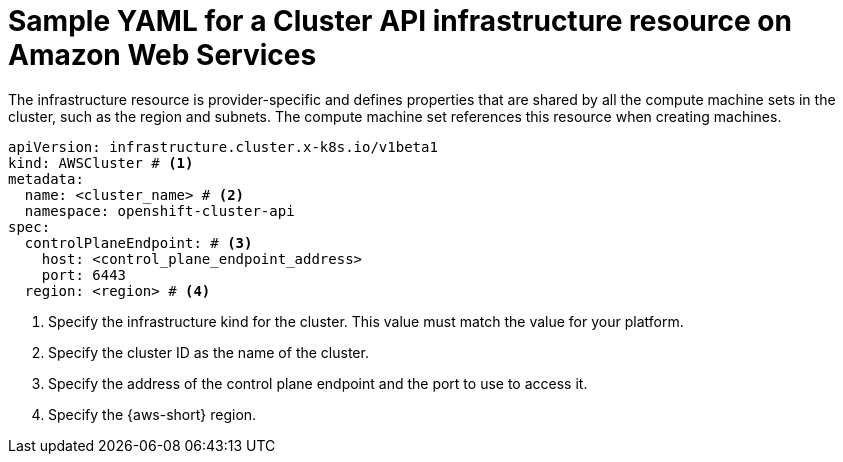 // Module included in the following assemblies:
//
// * machine_management/cluster_api_machine_management/cluster-api-configuration.adoc

:_mod-docs-content-type: REFERENCE
[id="capi-yaml-infrastructure-aws_{context}"]
= Sample YAML for a Cluster API infrastructure resource on Amazon Web Services

The infrastructure resource is provider-specific and defines properties that are shared by all the compute machine sets in the cluster, such as the region and subnets. The compute machine set references this resource when creating machines.

[source,yaml]
----
apiVersion: infrastructure.cluster.x-k8s.io/v1beta1
kind: AWSCluster # <1>
metadata:
  name: <cluster_name> # <2>
  namespace: openshift-cluster-api
spec:
  controlPlaneEndpoint: # <3>
    host: <control_plane_endpoint_address>
    port: 6443
  region: <region> # <4>
----
<1> Specify the infrastructure kind for the cluster.
This value must match the value for your platform.
<2> Specify the cluster ID as the name of the cluster.
<3> Specify the address of the control plane endpoint and the port to use to access it.
<4> Specify the {aws-short} region.
